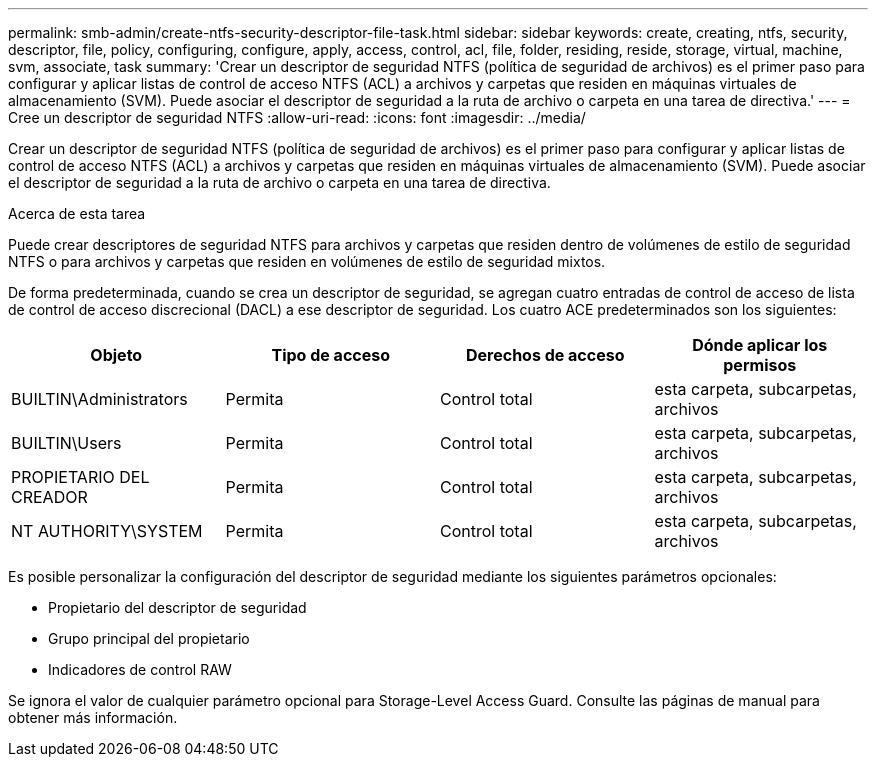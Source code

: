 ---
permalink: smb-admin/create-ntfs-security-descriptor-file-task.html 
sidebar: sidebar 
keywords: create, creating, ntfs, security, descriptor, file, policy, configuring, configure, apply, access, control, acl, file, folder, residing, reside, storage, virtual, machine, svm, associate, task 
summary: 'Crear un descriptor de seguridad NTFS (política de seguridad de archivos) es el primer paso para configurar y aplicar listas de control de acceso NTFS (ACL) a archivos y carpetas que residen en máquinas virtuales de almacenamiento (SVM). Puede asociar el descriptor de seguridad a la ruta de archivo o carpeta en una tarea de directiva.' 
---
= Cree un descriptor de seguridad NTFS
:allow-uri-read: 
:icons: font
:imagesdir: ../media/


[role="lead"]
Crear un descriptor de seguridad NTFS (política de seguridad de archivos) es el primer paso para configurar y aplicar listas de control de acceso NTFS (ACL) a archivos y carpetas que residen en máquinas virtuales de almacenamiento (SVM). Puede asociar el descriptor de seguridad a la ruta de archivo o carpeta en una tarea de directiva.

.Acerca de esta tarea
Puede crear descriptores de seguridad NTFS para archivos y carpetas que residen dentro de volúmenes de estilo de seguridad NTFS o para archivos y carpetas que residen en volúmenes de estilo de seguridad mixtos.

De forma predeterminada, cuando se crea un descriptor de seguridad, se agregan cuatro entradas de control de acceso de lista de control de acceso discrecional (DACL) a ese descriptor de seguridad. Los cuatro ACE predeterminados son los siguientes:

|===
| Objeto | Tipo de acceso | Derechos de acceso | Dónde aplicar los permisos 


 a| 
BUILTIN\Administrators
 a| 
Permita
 a| 
Control total
 a| 
esta carpeta, subcarpetas, archivos



 a| 
BUILTIN\Users
 a| 
Permita
 a| 
Control total
 a| 
esta carpeta, subcarpetas, archivos



 a| 
PROPIETARIO DEL CREADOR
 a| 
Permita
 a| 
Control total
 a| 
esta carpeta, subcarpetas, archivos



 a| 
NT AUTHORITY\SYSTEM
 a| 
Permita
 a| 
Control total
 a| 
esta carpeta, subcarpetas, archivos

|===
Es posible personalizar la configuración del descriptor de seguridad mediante los siguientes parámetros opcionales:

* Propietario del descriptor de seguridad
* Grupo principal del propietario
* Indicadores de control RAW


Se ignora el valor de cualquier parámetro opcional para Storage-Level Access Guard. Consulte las páginas de manual para obtener más información.
